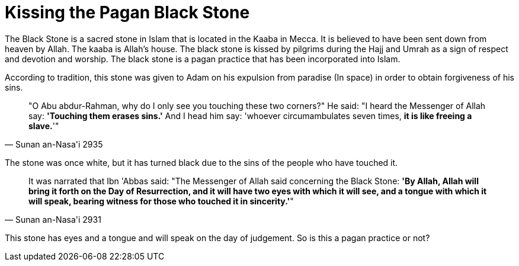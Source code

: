 [[pagan-black-stone]]
= Kissing the Pagan Black Stone

The Black Stone is a sacred stone in Islam that is located in the Kaaba in Mecca. It is believed to have been sent down from heaven by Allah. The kaaba is Allah's house. The black stone is kissed by pilgrims during the Hajj and Umrah as a sign of respect and devotion and worship. The black stone is a pagan practice that has been incorporated into Islam.

According to tradition, this stone was given to Adam on his expulsion from paradise (In space) in order to obtain forgiveness of his sins.

[quote, Sunan an-Nasa'i 2935]
"O Abu abdur-Rahman, why do I only see you touching these two corners?" He said: "I heard the Messenger of Allah say: **'Touching them erases sins.'** And I head him say: 'whoever circumambulates seven times, **it is like freeing a slave.**'"

The stone was once white, but it has turned black due to the sins of the people who have touched it.

[quote, Sunan an-Nasa'i 2931]
It was narrated that Ibn 'Abbas said: "The Messenger of Allah said concerning the Black Stone: **'By Allah, Allah will bring it forth on the Day of Resurrection, and it will have two eyes with which it will see, and a tongue with which it will speak, bearing witness for those who touched it in sincerity.'**"


This stone has eyes and a tongue and will speak on the day of judgement. So is this a pagan practice or not?









